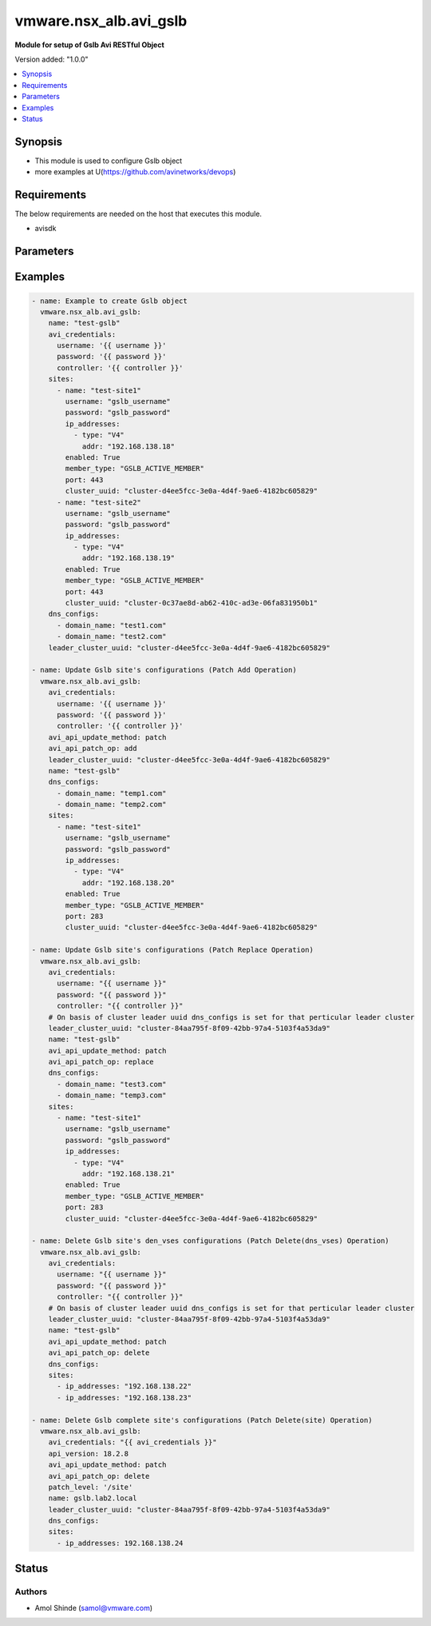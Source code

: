 .. vmware.nsx_alb.avi_gslb:


*****************************
vmware.nsx_alb.avi_gslb
*****************************

**Module for setup of Gslb Avi RESTful Object**


Version added: "1.0.0"

.. contents::
   :local:
   :depth: 1


Synopsis
--------
- This module is used to configure Gslb object
- more examples at U(https://github.com/avinetworks/devops)


Requirements
------------
The below requirements are needed on the host that executes this module.

- avisdk


Parameters
----------

.. raw:: html

    <table  border=0 cellpadding=0 class="documentation-table">
        <tr>
            <th colspan="2">Parameter</th>
            <th>Choices/<font color="blue">Defaults</font></th>
            <th width="100%">Comments</th>
        </tr>
        <tr>
            <td colspan="2">
                <div class="ansibleOptionAnchor" id="parameter-"></div>
                <b>state</b>
                <a class="ansibleOptionLink" href="#parameter-" title="Permalink to this option"></a>
                <div style="font-size: small">
                    <span style="color: purple">str</span>
                </div>
            </td>
            <td>
                <div style="font-size: small">
                    <ul style="margin: 0; padding: 0"><b>Choices:</b>
                        <li>absent</li>
                        <li><div style="color: blue"><b>present</b>&nbsp;&larr;</div></li>
                    </ul>
                </div>
            </td>
            <td>
                <div style="font-size: small">
                    The state that should be applied on the entity.
                </div>
            </td>
        </tr>
        <tr>
            <td colspan="2">
                <div class="ansibleOptionAnchor" id="parameter-"></div>
                <b>avi_api_update_method</b>
                <a class="ansibleOptionLink" href="#parameter-" title="Permalink to this option"></a>
                <div style="font-size: small">
                    <span style="color: purple">str</span>
                </div>
            </td>
            <td>
                <div style="font-size: small">
                    <ul style="margin: 0; padding: 0"><b>Choices:</b>
                        <li><div style="color: blue"><b>put</b>&nbsp;&larr;</div></li>
                        <li>patch</li>
                    </ul>
                </div>
            </td>
            <td>
                <div style="font-size: small">
                    Default method for object update is HTTP PUT.
                </div>
                <div style="font-size: small">
                    Setting to patch will override that behavior to use HTTP PATCH.
                </div>
            </td>
        </tr>
        <tr>
            <td colspan="2">
                <div class="ansibleOptionAnchor" id="parameter-"></div>
                <b>avi_api_patch_op</b>
                <a class="ansibleOptionLink" href="#parameter-" title="Permalink to this option"></a>
                <div style="font-size: small">
                    <span style="color: purple">str</span>
                </div>
            </td>
            <td>
                <div style="font-size: small">
                    <ul style="margin: 0; padding: 0"><b>Choices:</b>
                        <li><div style="color: blue"><b>add</b>&nbsp;&larr;</div></li>
                        <li>replace</li>
                        <li>delete</li>
                    </ul>
                </div>
            </td>
            <td>
                <div style="font-size: small">
                    Patch operation to use when using avi_api_update_method as patch.
                </div>
            </td>
        </tr>
                <tr>
            <td colspan="2">
                <div class="ansibleOptionAnchor" id="parameter-"></div>
                <b>async_interval</b>
                <a class="ansibleOptionLink" href="#parameter-" title="Permalink to this option"></a>
                <div style="font-size: small">
                    <span style="color: purple">int</span>
                </div>
            </td>
            <td>
                                                            </td>
            <td>
                                                <div style="font-size: small">
                  Frequency with which messages are propagated to vs mgr.
                </div>
                                <div style="font-size: small">
                  Value of 0 disables async behavior and rpc are sent inline.
                </div>
                                <div style="font-size: small">
                  Allowed values are 0-5.
                </div>
                                <div style="font-size: small">
                  Field introduced in 18.2.3.
                </div>
                                <div style="font-size: small">
                  Unit is sec.
                </div>
                                <div style="font-size: small">
                  Default value when not specified in API or module is interpreted by Avi Controller as 0.
                </div>
                                            </td>
        </tr>
                <tr>
            <td colspan="2">
                <div class="ansibleOptionAnchor" id="parameter-"></div>
                <b>clear_on_max_retries</b>
                <a class="ansibleOptionLink" href="#parameter-" title="Permalink to this option"></a>
                <div style="font-size: small">
                    <span style="color: purple">int</span>
                </div>
            </td>
            <td>
                                                            </td>
            <td>
                                                <div style="font-size: small">
                  Max retries after which the remote site is treated as a fresh start.
                </div>
                                <div style="font-size: small">
                  In fresh start all the configs are downloaded.
                </div>
                                <div style="font-size: small">
                  Allowed values are 1-1024.
                </div>
                                <div style="font-size: small">
                  Default value when not specified in API or module is interpreted by Avi Controller as 20.
                </div>
                                            </td>
        </tr>
                <tr>
            <td colspan="2">
                <div class="ansibleOptionAnchor" id="parameter-"></div>
                <b>client_ip_addr_group</b>
                <a class="ansibleOptionLink" href="#parameter-" title="Permalink to this option"></a>
                <div style="font-size: small">
                    <span style="color: purple">dict</span>
                </div>
            </td>
            <td>
                                                            </td>
            <td>
                                                <div style="font-size: small">
                  Group to specify if the client ip addresses are public or private.
                </div>
                                <div style="font-size: small">
                  Field introduced in 17.1.2.
                </div>
                                            </td>
        </tr>
                <tr>
            <td colspan="2">
                <div class="ansibleOptionAnchor" id="parameter-"></div>
                <b>description</b>
                <a class="ansibleOptionLink" href="#parameter-" title="Permalink to this option"></a>
                <div style="font-size: small">
                    <span style="color: purple">str</span>
                </div>
            </td>
            <td>
                                                            </td>
            <td>
                                                <div style="font-size: small">
                  User defined description for the object.
                </div>
                                            </td>
        </tr>
                <tr>
            <td colspan="2">
                <div class="ansibleOptionAnchor" id="parameter-"></div>
                <b>dns_configs</b>
                <a class="ansibleOptionLink" href="#parameter-" title="Permalink to this option"></a>
                <div style="font-size: small">
                    <span style="color: purple">list</span>
                </div>
            </td>
            <td>
                                                            </td>
            <td>
                                                <div style="font-size: small">
                  Sub domain configuration for the gslb.
                </div>
                                <div style="font-size: small">
                  Gslb service's fqdn must be a match one of these subdomains.
                </div>
                                            </td>
        </tr>
                <tr>
            <td colspan="2">
                <div class="ansibleOptionAnchor" id="parameter-"></div>
                <b>error_resync_interval</b>
                <a class="ansibleOptionLink" href="#parameter-" title="Permalink to this option"></a>
                <div style="font-size: small">
                    <span style="color: purple">int</span>
                </div>
            </td>
            <td>
                                                            </td>
            <td>
                                                <div style="font-size: small">
                  Frequency with which errored messages are resynced to follower sites.
                </div>
                                <div style="font-size: small">
                  Value of 0 disables resync behavior.
                </div>
                                <div style="font-size: small">
                  Allowed values are 60-3600.
                </div>
                                <div style="font-size: small">
                  Special values are 0 - 'disable'.
                </div>
                                <div style="font-size: small">
                  Field introduced in 18.2.3.
                </div>
                                <div style="font-size: small">
                  Unit is sec.
                </div>
                                <div style="font-size: small">
                  Default value when not specified in API or module is interpreted by Avi Controller as 300.
                </div>
                                            </td>
        </tr>
                <tr>
            <td colspan="2">
                <div class="ansibleOptionAnchor" id="parameter-"></div>
                <b>is_federated</b>
                <a class="ansibleOptionLink" href="#parameter-" title="Permalink to this option"></a>
                <div style="font-size: small">
                    <span style="color: purple">bool</span>
                </div>
            </td>
            <td>
                                                            </td>
            <td>
                                                <div style="font-size: small">
                  This field indicates that this object is replicated across gslb federation.
                </div>
                                <div style="font-size: small">
                  Field introduced in 17.1.3.
                </div>
                                <div style="font-size: small">
                  Default value when not specified in API or module is interpreted by Avi Controller as True.
                </div>
                                            </td>
        </tr>
                <tr>
            <td colspan="2">
                <div class="ansibleOptionAnchor" id="parameter-"></div>
                <b>leader_cluster_uuid</b>
                <a class="ansibleOptionLink" href="#parameter-" title="Permalink to this option"></a>
                <div style="font-size: small">
                    <span style="color: purple">str</span>
                </div>
            </td>
            <td>
                                <div style="font-size: small">
                <b>required: true</b>
                </div>
                            </td>
            <td>
                                                <div style="font-size: small">
                  Mark this site as leader of gslb configuration.
                </div>
                                <div style="font-size: small">
                  This site is the one among the avi sites.
                </div>
                                            </td>
        </tr>
                <tr>
            <td colspan="2">
                <div class="ansibleOptionAnchor" id="parameter-"></div>
                <b>maintenance_mode</b>
                <a class="ansibleOptionLink" href="#parameter-" title="Permalink to this option"></a>
                <div style="font-size: small">
                    <span style="color: purple">bool</span>
                </div>
            </td>
            <td>
                                                            </td>
            <td>
                                                <div style="font-size: small">
                  This field disables the configuration operations on the leader for all federated objects.
                </div>
                                <div style="font-size: small">
                  Cud operations on gslb, gslbservice, gslbgeodbprofile and other federated objects will be rejected.
                </div>
                                <div style="font-size: small">
                  The rest-api disabling helps in upgrade scenarios where we don't want configuration sync operations to the gslb member when the member is being
                </div>
                                <div style="font-size: small">
                  upgraded.
                </div>
                                <div style="font-size: small">
                  This configuration programmatically blocks the leader from accepting new gslb configuration when member sites are undergoing upgrade.
                </div>
                                <div style="font-size: small">
                  Field introduced in 17.2.1.
                </div>
                                <div style="font-size: small">
                  Default value when not specified in API or module is interpreted by Avi Controller as False.
                </div>
                                            </td>
        </tr>
                <tr>
            <td colspan="2">
                <div class="ansibleOptionAnchor" id="parameter-"></div>
                <b>name</b>
                <a class="ansibleOptionLink" href="#parameter-" title="Permalink to this option"></a>
                <div style="font-size: small">
                    <span style="color: purple">str</span>
                </div>
            </td>
            <td>
                                <div style="font-size: small">
                <b>required: true</b>
                </div>
                            </td>
            <td>
                                                <div style="font-size: small">
                  Name for the gslb object.
                </div>
                                            </td>
        </tr>
                <tr>
            <td colspan="2">
                <div class="ansibleOptionAnchor" id="parameter-"></div>
                <b>replication_policy</b>
                <a class="ansibleOptionLink" href="#parameter-" title="Permalink to this option"></a>
                <div style="font-size: small">
                    <span style="color: purple">dict</span>
                </div>
            </td>
            <td>
                                                            </td>
            <td>
                                                <div style="font-size: small">
                  Policy for replicating configuration to the active follower sites.
                </div>
                                <div style="font-size: small">
                  Field introduced in 20.1.1.
                </div>
                                            </td>
        </tr>
                <tr>
            <td colspan="2">
                <div class="ansibleOptionAnchor" id="parameter-"></div>
                <b>send_interval</b>
                <a class="ansibleOptionLink" href="#parameter-" title="Permalink to this option"></a>
                <div style="font-size: small">
                    <span style="color: purple">int</span>
                </div>
            </td>
            <td>
                                                            </td>
            <td>
                                                <div style="font-size: small">
                  Frequency with which group members communicate.
                </div>
                                <div style="font-size: small">
                  Allowed values are 1-3600.
                </div>
                                <div style="font-size: small">
                  Unit is sec.
                </div>
                                <div style="font-size: small">
                  Default value when not specified in API or module is interpreted by Avi Controller as 15.
                </div>
                                            </td>
        </tr>
                <tr>
            <td colspan="2">
                <div class="ansibleOptionAnchor" id="parameter-"></div>
                <b>send_interval_prior_to_maintenance_mode</b>
                <a class="ansibleOptionLink" href="#parameter-" title="Permalink to this option"></a>
                <div style="font-size: small">
                    <span style="color: purple">int</span>
                </div>
            </td>
            <td>
                                                            </td>
            <td>
                                                <div style="font-size: small">
                  The user can specify a send-interval while entering maintenance mode.
                </div>
                                <div style="font-size: small">
                  The validity of this 'maintenance send-interval' is only during maintenance mode.
                </div>
                                <div style="font-size: small">
                  When the user leaves maintenance mode, the original send-interval is reinstated.
                </div>
                                <div style="font-size: small">
                  This internal variable is used to store the original send-interval.
                </div>
                                <div style="font-size: small">
                  Field introduced in 18.2.3.
                </div>
                                <div style="font-size: small">
                  Unit is sec.
                </div>
                                            </td>
        </tr>
                <tr>
            <td colspan="2">
                <div class="ansibleOptionAnchor" id="parameter-"></div>
                <b>sites</b>
                <a class="ansibleOptionLink" href="#parameter-" title="Permalink to this option"></a>
                <div style="font-size: small">
                    <span style="color: purple">list</span>
                </div>
            </td>
            <td>
                                <div style="font-size: small">
                <b>required: true</b>
                </div>
                            </td>
            <td>
                                                <div style="font-size: small">
                  Select avi site member belonging to this gslb.
                </div>
                                <div style="font-size: small">
                  Minimum of 1 items required.
                </div>
                                            </td>
        </tr>
                <tr>
            <td colspan="2">
                <div class="ansibleOptionAnchor" id="parameter-"></div>
                <b>tenant_ref</b>
                <a class="ansibleOptionLink" href="#parameter-" title="Permalink to this option"></a>
                <div style="font-size: small">
                    <span style="color: purple">str</span>
                </div>
            </td>
            <td>
                                                            </td>
            <td>
                                                <div style="font-size: small">
                  It is a reference to an object of type tenant.
                </div>
                                            </td>
        </tr>
                <tr>
            <td colspan="2">
                <div class="ansibleOptionAnchor" id="parameter-"></div>
                <b>tenant_scoped</b>
                <a class="ansibleOptionLink" href="#parameter-" title="Permalink to this option"></a>
                <div style="font-size: small">
                    <span style="color: purple">bool</span>
                </div>
            </td>
            <td>
                                                            </td>
            <td>
                                                <div style="font-size: small">
                  This field indicates tenant visibility for gs pool member selection across the gslb federated objects.
                </div>
                                <div style="font-size: small">
                  Field introduced in 18.2.12,20.1.4.
                </div>
                                <div style="font-size: small">
                  Default value when not specified in API or module is interpreted by Avi Controller as True.
                </div>
                                            </td>
        </tr>
                <tr>
            <td colspan="2">
                <div class="ansibleOptionAnchor" id="parameter-"></div>
                <b>third_party_sites</b>
                <a class="ansibleOptionLink" href="#parameter-" title="Permalink to this option"></a>
                <div style="font-size: small">
                    <span style="color: purple">list</span>
                </div>
            </td>
            <td>
                                                            </td>
            <td>
                                                <div style="font-size: small">
                  Third party site member belonging to this gslb.
                </div>
                                <div style="font-size: small">
                  Field introduced in 17.1.1.
                </div>
                                            </td>
        </tr>
                <tr>
            <td colspan="2">
                <div class="ansibleOptionAnchor" id="parameter-"></div>
                <b>url</b>
                <a class="ansibleOptionLink" href="#parameter-" title="Permalink to this option"></a>
                <div style="font-size: small">
                    <span style="color: purple">str</span>
                </div>
            </td>
            <td>
                                                            </td>
            <td>
                                                <div style="font-size: small">
                  Avi controller URL of the object.
                </div>
                                            </td>
        </tr>
                <tr>
            <td colspan="2">
                <div class="ansibleOptionAnchor" id="parameter-"></div>
                <b>uuid</b>
                <a class="ansibleOptionLink" href="#parameter-" title="Permalink to this option"></a>
                <div style="font-size: small">
                    <span style="color: purple">str</span>
                </div>
            </td>
            <td>
                                                            </td>
            <td>
                                                <div style="font-size: small">
                  Uuid of the gslb object.
                </div>
                                            </td>
        </tr>
                <tr>
            <td colspan="2">
                <div class="ansibleOptionAnchor" id="parameter-"></div>
                <b>view_id</b>
                <a class="ansibleOptionLink" href="#parameter-" title="Permalink to this option"></a>
                <div style="font-size: small">
                    <span style="color: purple">int</span>
                </div>
            </td>
            <td>
                                                            </td>
            <td>
                                                <div style="font-size: small">
                  The view-id is used in change-leader mode to differentiate partitioned groups while they have the same gslb namespace.
                </div>
                                <div style="font-size: small">
                  Each partitioned group will be able to operate independently by using the view-id.
                </div>
                                <div style="font-size: small">
                  Default value when not specified in API or module is interpreted by Avi Controller as 0.
                </div>
                                            </td>
        </tr>
            </table>
    <br/>


Examples
--------

.. code-block:: yaml
        
    - name: Example to create Gslb object
      vmware.nsx_alb.avi_gslb:
        name: "test-gslb"
        avi_credentials:
          username: '{{ username }}'
          password: '{{ password }}'
          controller: '{{ controller }}'
        sites:
          - name: "test-site1"
            username: "gslb_username"
            password: "gslb_password"
            ip_addresses:
              - type: "V4"
                addr: "192.168.138.18"
            enabled: True
            member_type: "GSLB_ACTIVE_MEMBER"
            port: 443
            cluster_uuid: "cluster-d4ee5fcc-3e0a-4d4f-9ae6-4182bc605829"
          - name: "test-site2"
            username: "gslb_username"
            password: "gslb_password"
            ip_addresses:
              - type: "V4"
                addr: "192.168.138.19"
            enabled: True
            member_type: "GSLB_ACTIVE_MEMBER"
            port: 443
            cluster_uuid: "cluster-0c37ae8d-ab62-410c-ad3e-06fa831950b1"
        dns_configs:
          - domain_name: "test1.com"
          - domain_name: "test2.com"
        leader_cluster_uuid: "cluster-d4ee5fcc-3e0a-4d4f-9ae6-4182bc605829"

    - name: Update Gslb site's configurations (Patch Add Operation)
      vmware.nsx_alb.avi_gslb:
        avi_credentials:
          username: '{{ username }}'
          password: '{{ password }}'
          controller: '{{ controller }}'
        avi_api_update_method: patch
        avi_api_patch_op: add
        leader_cluster_uuid: "cluster-d4ee5fcc-3e0a-4d4f-9ae6-4182bc605829"
        name: "test-gslb"
        dns_configs:
          - domain_name: "temp1.com"
          - domain_name: "temp2.com"
        sites:
          - name: "test-site1"
            username: "gslb_username"
            password: "gslb_password"
            ip_addresses:
              - type: "V4"
                addr: "192.168.138.20"
            enabled: True
            member_type: "GSLB_ACTIVE_MEMBER"
            port: 283
            cluster_uuid: "cluster-d4ee5fcc-3e0a-4d4f-9ae6-4182bc605829"

    - name: Update Gslb site's configurations (Patch Replace Operation)
      vmware.nsx_alb.avi_gslb:
        avi_credentials:
          username: "{{ username }}"
          password: "{{ password }}"
          controller: "{{ controller }}"
        # On basis of cluster leader uuid dns_configs is set for that perticular leader cluster
        leader_cluster_uuid: "cluster-84aa795f-8f09-42bb-97a4-5103f4a53da9"
        name: "test-gslb"
        avi_api_update_method: patch
        avi_api_patch_op: replace
        dns_configs:
          - domain_name: "test3.com"
          - domain_name: "temp3.com"
        sites:
          - name: "test-site1"
            username: "gslb_username"
            password: "gslb_password"
            ip_addresses:
              - type: "V4"
                addr: "192.168.138.21"
            enabled: True
            member_type: "GSLB_ACTIVE_MEMBER"
            port: 283
            cluster_uuid: "cluster-d4ee5fcc-3e0a-4d4f-9ae6-4182bc605829"

    - name: Delete Gslb site's den_vses configurations (Patch Delete(dns_vses) Operation)
      vmware.nsx_alb.avi_gslb:
        avi_credentials:
          username: "{{ username }}"
          password: "{{ password }}"
          controller: "{{ controller }}"
        # On basis of cluster leader uuid dns_configs is set for that perticular leader cluster
        leader_cluster_uuid: "cluster-84aa795f-8f09-42bb-97a4-5103f4a53da9"
        name: "test-gslb"
        avi_api_update_method: patch
        avi_api_patch_op: delete
        dns_configs:
        sites:
          - ip_addresses: "192.168.138.22"
          - ip_addresses: "192.168.138.23"

    - name: Delete Gslb complete site's configurations (Patch Delete(site) Operation)
      vmware.nsx_alb.avi_gslb:
        avi_credentials: "{{ avi_credentials }}"
        api_version: 18.2.8
        avi_api_update_method: patch
        avi_api_patch_op: delete
        patch_level: '/site'
        name: gslb.lab2.local
        leader_cluster_uuid: "cluster-84aa795f-8f09-42bb-97a4-5103f4a53da9"
        dns_configs:
        sites:
          - ip_addresses: 192.168.138.24

Status
------

Authors
~~~~~~~
- Amol Shinde (samol@vmware.com)



